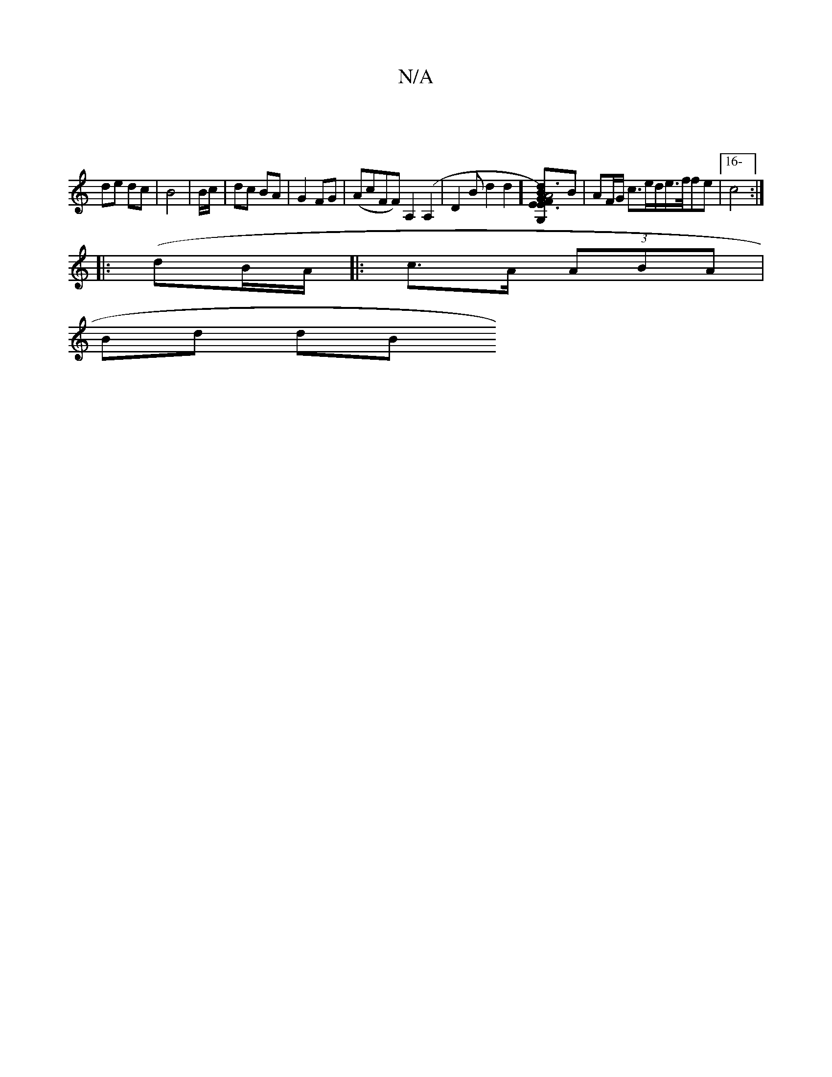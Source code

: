 X:1
T:N/A
M:4/4
R:N/A
K:Cmajor
|
de dc | B4 | B/c/ | dc BA | G2 FG |(AcFF) A,2 (A,2 | D2Bd2d2] [A6|E3)E2F|d>BG>A e2A2|A>B/c> d B2 A2| G4 B2|A4|BA GF AB|G2 BE [G,]B | AF/G/ c3/2e/2d/2e/2>f/2fe|[16-c4:|
|:(dB/A/ |: c>A (3ABA |
Bd dB 
